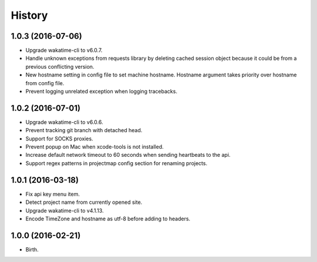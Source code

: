 
History
-------


1.0.3 (2016-07-06)
++++++++++++++++++

- Upgrade wakatime-cli to v6.0.7.
- Handle unknown exceptions from requests library by deleting cached session
  object because it could be from a previous conflicting version.
- New hostname setting in config file to set machine hostname. Hostname
  argument takes priority over hostname from config file.
- Prevent logging unrelated exception when logging tracebacks.


1.0.2 (2016-07-01)
++++++++++++++++++

- Upgrade wakatime-cli to v6.0.6.
- Prevent tracking git branch with detached head.
- Support for SOCKS proxies.
- Prevent popup on Mac when xcode-tools is not installed.
- Increase default network timeout to 60 seconds when sending heartbeats to the api.
- Support regex patterns in projectmap config section for renaming projects.


1.0.1 (2016-03-18)
++++++++++++++++++

- Fix api key menu item.
- Detect project name from currently opened site.
- Upgrade wakatime-cli to v4.1.13.
- Encode TimeZone and hostname as utf-8 before adding to headers.


1.0.0 (2016-02-21)
++++++++++++++++++

- Birth.
